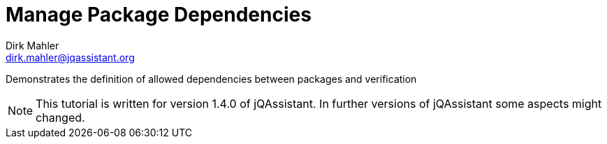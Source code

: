 = Manage Package Dependencies
Dirk Mahler <dirk.mahler@jqassistant.org>

:numbered:

[.lead]
// tag::lead[]
Demonstrates the definition of allowed dependencies between packages and verification
// end::lead[]

NOTE: This tutorial is written for version 1.4.0 of jQAssistant.
In further versions of jQAssistant some aspects might changed.


